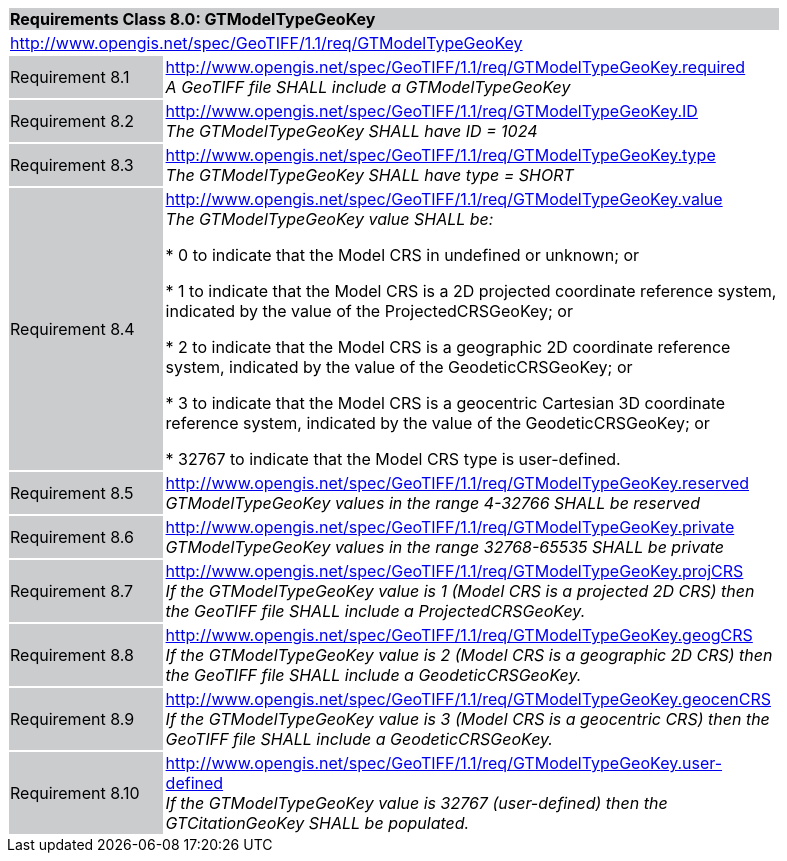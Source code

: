[cols="1,4",width="90%"]
|===
2+|*Requirements Class 8.0: GTModelTypeGeoKey* {set:cellbgcolor:#CACCCE}
2+|http://www.opengis.net/spec/GeoTIFF/1.1/req/GTModelTypeGeoKey
{set:cellbgcolor:#FFFFFF}

|Requirement 8.1 {set:cellbgcolor:#CACCCE}
|http://www.opengis.net/spec/GeoTIFF/1.1/req/GTModelTypeGeoKey.required +
_A GeoTIFF file SHALL include a GTModelTypeGeoKey_
{set:cellbgcolor:#FFFFFF}

|Requirement 8.2 {set:cellbgcolor:#CACCCE}
|http://www.opengis.net/spec/GeoTIFF/1.1/req/GTModelTypeGeoKey.ID +
_The GTModelTypeGeoKey SHALL have ID = 1024_
{set:cellbgcolor:#FFFFFF}

|Requirement 8.3 {set:cellbgcolor:#CACCCE}
|http://www.opengis.net/spec/GeoTIFF/1.1/req/GTModelTypeGeoKey.type +
_The GTModelTypeGeoKey SHALL have type = SHORT_
{set:cellbgcolor:#FFFFFF}

|Requirement 8.4 {set:cellbgcolor:#CACCCE}
|http://www.opengis.net/spec/GeoTIFF/1.1/req/GTModelTypeGeoKey.value +
_The GTModelTypeGeoKey value SHALL be:_

*	0 to indicate that the Model CRS in undefined or unknown; or

*	1 to indicate that the Model CRS is a 2D projected coordinate reference system, indicated by the value of the ProjectedCRSGeoKey; or

*	2 to indicate that the Model CRS is a geographic 2D coordinate reference system, indicated by the value of the GeodeticCRSGeoKey; or

*	3 to indicate that the Model CRS is a geocentric Cartesian 3D coordinate reference system, indicated by the value of the GeodeticCRSGeoKey; or

*	32767 to indicate that the Model CRS type is user-defined.
{set:cellbgcolor:#FFFFFF}

|Requirement 8.5 {set:cellbgcolor:#CACCCE}
|http://www.opengis.net/spec/GeoTIFF/1.1/req/GTModelTypeGeoKey.reserved +
_GTModelTypeGeoKey values in the range 4-32766 SHALL be reserved_
{set:cellbgcolor:#FFFFFF}

|Requirement 8.6 {set:cellbgcolor:#CACCCE}
|http://www.opengis.net/spec/GeoTIFF/1.1/req/GTModelTypeGeoKey.private +
_GTModelTypeGeoKey values in the range 32768-65535 SHALL be private_
{set:cellbgcolor:#FFFFFF}

|Requirement 8.7 {set:cellbgcolor:#CACCCE}
|http://www.opengis.net/spec/GeoTIFF/1.1/req/GTModelTypeGeoKey.projCRS +
_If the GTModelTypeGeoKey value is 1 (Model CRS is a projected 2D CRS) then the GeoTIFF file SHALL include a ProjectedCRSGeoKey._
{set:cellbgcolor:#FFFFFF}

|Requirement 8.8 {set:cellbgcolor:#CACCCE}
|http://www.opengis.net/spec/GeoTIFF/1.1/req/GTModelTypeGeoKey.geogCRS +
_If the GTModelTypeGeoKey value is 2 (Model CRS is a geographic 2D CRS) then the GeoTIFF file SHALL include a GeodeticCRSGeoKey._
{set:cellbgcolor:#FFFFFF}

|Requirement 8.9 {set:cellbgcolor:#CACCCE}
|http://www.opengis.net/spec/GeoTIFF/1.1/req/GTModelTypeGeoKey.geocenCRS +
_If the GTModelTypeGeoKey value is 3 (Model CRS is a geocentric CRS) then the GeoTIFF file SHALL include a GeodeticCRSGeoKey._
{set:cellbgcolor:#FFFFFF}

|Requirement 8.10 {set:cellbgcolor:#CACCCE}
|http://www.opengis.net/spec/GeoTIFF/1.1/req/GTModelTypeGeoKey.user-defined +
_If the GTModelTypeGeoKey value is 32767 (user-defined) then the GTCitationGeoKey SHALL be populated._
{set:cellbgcolor:#FFFFFF}

|===
